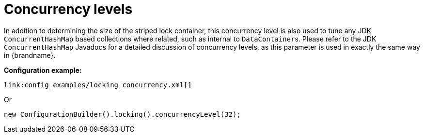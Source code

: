 [id="concurrency-levels_{context}"]
= Concurrency levels

In addition to determining the size of the striped lock container, this concurrency level is also used to tune any JDK `ConcurrentHashMap` based collections where related, such as internal to ``DataContainer``s.
Please refer to the JDK `ConcurrentHashMap` Javadocs for a detailed discussion of concurrency levels, as this parameter is used in exactly the same way in {brandname}.

*Configuration example:*

[source,xml,subs="attributes+",nowrap-option=""]
----
link:config_examples/locking_concurrency.xml[]
----

Or

[source,java]
----
new ConfigurationBuilder().locking().concurrencyLevel(32);
----